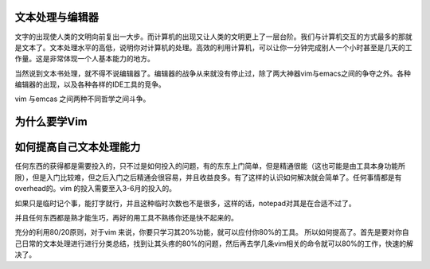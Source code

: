 文本处理与编辑器
================

文字的出现使人类的文明向前复出一大步。而计算机的出现又让人类的文明更上了一层台阶。我们与计算机交互的方式最多的那就是文本了。文本处理水平的高低，说明你对计算机的处理。高效的利用计算机，可以让你一分钟完成别人一个小时甚至是几天的工作量。这是非常体现一个人基本能力的地方。

当然说到文本书处理，就不得不说编辑器了。编辑器的战争从来就没有停止过，除了两大神器vim与emacs之间的争夺之外。各种编辑器的出现，以及各种各样的IDE工具的竞争。

vim 与emcas 之间两种不同哲学之间斗争。

为什么要学Vim
=============

如何提高自己文本处理能力
========================

任何东西的获得都是需要投入的，只不过是如何投入的问题，有的东东上门简单，但是精通很能（这也可能是由工具本身功能所限），但是入门比较难，但之后入门之后精通会很容易，并且收益良多。有了这样的认识如何解决就会简单了。任何事情都是有overhead的。vim 的投入需要至入3-6月的投入的。

如果只是临时记个事，能打字就行，并且这种临时次数也不是很多，这样的话，notepad对其是在合适不过了。

并且任何东西都是熟才能生巧，再好的用工具不熟练你还是快不起来的。

充分的利用80/20原则，对于vim 来说，你要只学习其20%功能，就可以应付你80%的工具。
所以如何提高了。首先是要对你自己日常的文本处理进行进行分类总结，找到让其头疼的80%的问题，然后再去学几条vim相关的命令就可以80%的工作，快速的解决了。
